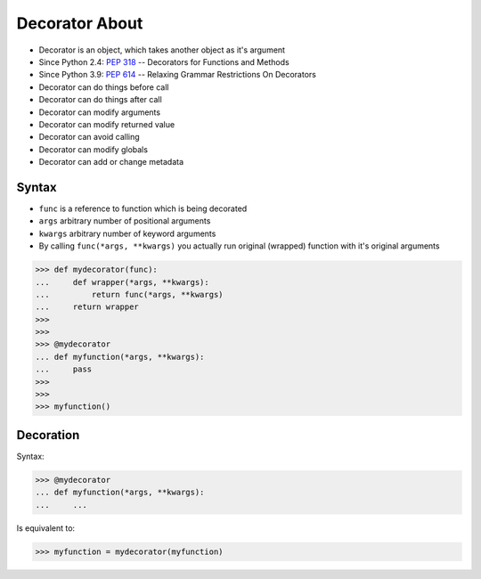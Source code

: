 Decorator About
===============
* Decorator is an object, which takes another object as it's argument
* Since Python 2.4: :pep:`318` -- Decorators for Functions and Methods
* Since Python 3.9: :pep:`614` -- Relaxing Grammar Restrictions On Decorators
* Decorator can do things before call
* Decorator can do things after call
* Decorator can modify arguments
* Decorator can modify returned value
* Decorator can avoid calling
* Decorator can modify globals
* Decorator can add or change metadata

.. figure:: img/decorator-about-call.png


Syntax
------
* ``func`` is a reference to function which is being decorated
* ``args`` arbitrary number of positional arguments
* ``kwargs`` arbitrary number of keyword arguments
* By calling ``func(*args, **kwargs)`` you actually run original (wrapped) function with it's original arguments

>>> def mydecorator(func):
...     def wrapper(*args, **kwargs):
...         return func(*args, **kwargs)
...     return wrapper
>>>
>>>
>>> @mydecorator
... def myfunction(*args, **kwargs):
...     pass
>>>
>>>
>>> myfunction()


Decoration
----------
Syntax:

>>> @mydecorator
... def myfunction(*args, **kwargs):
...     ...

Is equivalent to:

>>> myfunction = mydecorator(myfunction)
